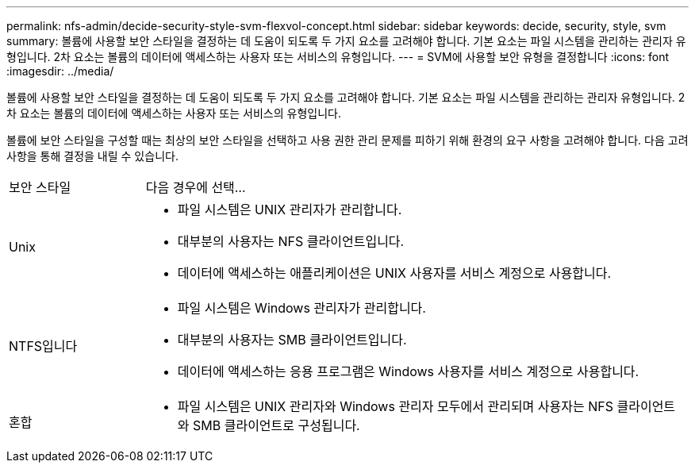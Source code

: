 ---
permalink: nfs-admin/decide-security-style-svm-flexvol-concept.html 
sidebar: sidebar 
keywords: decide, security, style, svm 
summary: 볼륨에 사용할 보안 스타일을 결정하는 데 도움이 되도록 두 가지 요소를 고려해야 합니다. 기본 요소는 파일 시스템을 관리하는 관리자 유형입니다. 2차 요소는 볼륨의 데이터에 액세스하는 사용자 또는 서비스의 유형입니다. 
---
= SVM에 사용할 보안 유형을 결정합니다
:icons: font
:imagesdir: ../media/


[role="lead"]
볼륨에 사용할 보안 스타일을 결정하는 데 도움이 되도록 두 가지 요소를 고려해야 합니다. 기본 요소는 파일 시스템을 관리하는 관리자 유형입니다. 2차 요소는 볼륨의 데이터에 액세스하는 사용자 또는 서비스의 유형입니다.

볼륨에 보안 스타일을 구성할 때는 최상의 보안 스타일을 선택하고 사용 권한 관리 문제를 피하기 위해 환경의 요구 사항을 고려해야 합니다. 다음 고려 사항을 통해 결정을 내릴 수 있습니다.

[cols="20,80"]
|===


| 보안 스타일 | 다음 경우에 선택... 


 a| 
Unix
 a| 
* 파일 시스템은 UNIX 관리자가 관리합니다.
* 대부분의 사용자는 NFS 클라이언트입니다.
* 데이터에 액세스하는 애플리케이션은 UNIX 사용자를 서비스 계정으로 사용합니다.




 a| 
NTFS입니다
 a| 
* 파일 시스템은 Windows 관리자가 관리합니다.
* 대부분의 사용자는 SMB 클라이언트입니다.
* 데이터에 액세스하는 응용 프로그램은 Windows 사용자를 서비스 계정으로 사용합니다.




 a| 
혼합
 a| 
* 파일 시스템은 UNIX 관리자와 Windows 관리자 모두에서 관리되며 사용자는 NFS 클라이언트와 SMB 클라이언트로 구성됩니다.


|===
